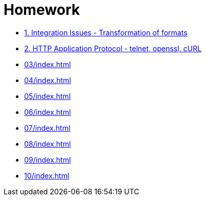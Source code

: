 = Homework 

* xref:01/index.md#[1. Integration Issues - Transformation of formats]
* xref:02/index.md#[2. HTTP Application Protocol - telnet, openssl, cURL]
* xref:03/index#[]
* xref:04/index#[]
* xref:05/index#[]
* xref:06/index#[]
* xref:07/index#[]
* xref:08/index#[]
* xref:09/index#[]
* xref:10/index#[]